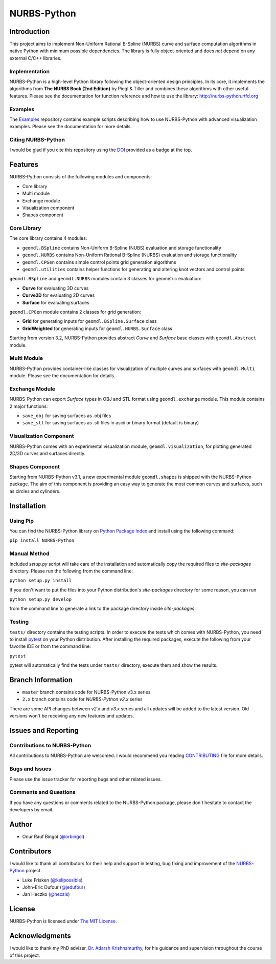 NURBS-Python
^^^^^^^^^^^^

|DOI|_

|PYPI|_ |RTD|_ |TRAVISCI|_ |APPVEYOR|_ |LANDSCAPEIO|_ |WAFFLEIO|_

Introduction
============

This project aims to implement Non-Uniform Rational B-Spline (NURBS) curve and surface computation algorithms in native
Python with minimum possible dependencies. The library is fully object-oriented and does *not* depend on any external
C/C++ libraries.

Implementation
--------------

NURBS-Python is a high-level Python library following the object-oriented design principles. In its core, it implements
the algorithms from **The NURBS Book (2nd Edition)** by Piegl & Tiller and combines these algorithms with other useful
features. Please see the documentation for function reference and how to use the library: http://nurbs-python.rtfd.org

Examples
--------

The Examples_ repository contains example scripts describing how to use NURBS-Python with advanced visualization
examples. Please see the documentation for more details.

Citing NURBS-Python
-------------------

I would be glad if you cite this repository using the DOI_ provided as a badge at the top.

Features
========

NURBS-Python consists of the following modules and components:

* Core library
* Multi module
* Exchange module
* Visualization component
* Shapes component

Core Library
------------

The core library contains 4 modules:

* ``geomdl.BSpline`` contains Non-Uniform B-Spline (NUBS) evaluation and storage functionality
* ``geomdl.NURBS`` contains Non-Uniform Rational B-Spline (NURBS) evaluation and storage functionality
* ``geomdl.CPGen`` contains simple control points grid generation algorithms
* ``geomdl.utilities`` contains helper functions for generating and altering knot vectors and control points

``geomdl.BSpline`` and ``geomdl.NURBS`` modules contain 3 classes for geometric evaluation:

* **Curve** for evaluating 3D curves
* **Curve2D** for evaluating 2D curves
* **Surface** for evaluating surfaces

``geomdl.CPGen`` module contains 2 classes for grid generation:

* **Grid** for generating inputs for ``geomdl.BSpline.Surface`` class
* **GridWeighted** for generating inputs for ``geomdl.NURBS.Surface`` class

Starting from version 3.2, NURBS-Python provides abstract *Curve* and *Surface* base classes with ``geomdl.Abstract``
module.

Multi Module
------------

NURBS-Python provides container-like classes for visualization of multiple curves and surfaces with ``geomdl.Multi``
module. Please see the documentation for details.

Exchange Module
---------------

NURBS-Python can export `Surface` types in OBJ and STL format using ``geomdl.exchange`` module. This module contains 2
major functions:

* ``save_obj`` for saving surfaces as .obj files
* ``save_stl`` for saving surfaces as .stl files in ascii or binary format (default is binary)

Visualization Component
-----------------------

NURBS-Python comes with an experimental visualization module, ``geomdl.visualization``, for plotting generated
2D/3D curves and surfaces directly.

Shapes Component
----------------

Starting from NURBS-Python v3.1, a new experimental module ``geomdl.shapes`` is shipped with the NURBS-Python package.
The aim of this component is providing an easy way to generate the most common curves and surfaces, such as circles and
cylinders.

Installation
============

Using Pip
---------

You can find the NURBS-Python library on `Python Package Index <https://pypi.python.org/pypi/NURBS-Python>`_ and install
using the following command:

``pip install NURBS-Python``

Manual Method
-------------

Included *setup.py* script will take care of the installation and automatically copy the required files to
*site-packages* directory. Please run the following from the command line:

``python setup.py install``

If you don't want to put the files into your Python distribution's *site-packages* directory for some reason,
you can run

``python setup.py develop``

from the command line to generate a link to the package directory inside *site-packages*.

Testing
-------

``tests/`` directory contains the testing scripts. In order to execute the tests which comes with NURBS-Python,
you need to install `pytest <https://pytest.readthedocs.io/en/latest>`_ on your Python distribution.
After installing the required packages, execute the following from your favorite IDE or from the command line:

``pytest``

pytest will automatically find the tests under ``tests/`` directory, execute them and show the results.

Branch Information
==================

* ``master`` branch contains code for NURBS-Python v3.x series
* ``2.x`` branch contains code for *NURBS-Python v2.x* series

There are some API changes between *v2.x* and *v3.x* series and all updates will be added to the latest version. Old
versions won't be receiving any new features and updates.

Issues and Reporting
====================

Contributions to NURBS-Python
-----------------------------

All contributions to NURBS-Python are welcomed. I would recommend you reading `CONTRIBUTING <.github/CONTRIBUTING.md>`_
file for more details.

Bugs and Issues
---------------

Please use the issue tracker for reporting bugs and other related issues.

Comments and Questions
----------------------

If you have any questions or comments related to the NURBS-Python package, please don't hesitate to contact the
developers by email.

Author
======

* Onur Rauf Bingol (`@orbingol <https://github.com/orbingol>`_)

Contributors
============

I would like to thank all contributors for their help and support in testing, bug fixing and improvement of the
NURBS-Python_ project.

* Luke Frisken (`@kellpossible <https://github.com/kellpossible>`_)
* John-Eric Dufour (`@jedufour <https://github.com/jedufour>`_)
* Jan Heczko (`@heczis <https://github.com/heczis>`_)

License
=======

NURBS-Python is licensed under `The MIT License <LICENSE>`_.

Acknowledgments
===============

I would like to thank my PhD adviser, `Dr. Adarsh Krishnamurthy <https://www.me.iastate.edu/faculty/?user_page=adarsh>`_,
for his guidance and supervision throughout the course of this project.


.. |DOI| image:: https://zenodo.org/badge/DOI/10.5281/zenodo.815010.svg
.. _DOI: https://doi.org/10.5281/zenodo.815010

.. |RTD| image:: https://readthedocs.org/projects/nurbs-python/badge/?version=stable
.. _RTD: http://nurbs-python.readthedocs.io/en/stable/?badge=stable

.. |WAFFLEIO| image:: https://badge.waffle.io/orbingol/NURBS-Python.svg?columns=all
.. _WAFFLEIO: https://waffle.io/orbingol/NURBS-Python

.. |PYPI| image:: https://img.shields.io/pypi/v/NURBS-Python.svg
.. _PYPI: https://pypi.python.org/pypi/NURBS-Python

.. |TRAVISCI| image:: https://travis-ci.org/orbingol/NURBS-Python.svg?branch=master
.. _TRAVISCI: https://travis-ci.org/orbingol/NURBS-Python

.. |APPVEYOR| image:: https://ci.appveyor.com/api/projects/status/github/orbingol/nurbs-python?branch=master&svg=true
.. _APPVEYOR: https://ci.appveyor.com/project/orbingol/nurbs-python

.. |LANDSCAPEIO| image:: https://landscape.io/github/orbingol/NURBS-Python/master/landscape.svg?style=flat
.. _LANDSCAPEIO: https://landscape.io/github/orbingol/NURBS-Python/master


.. _NURBS-Python: https://github.com/orbingol/NURBS-Python
.. _Examples: https://github.com/orbingol/NURBS-Python_Examples
